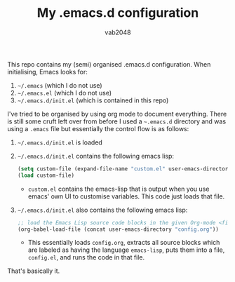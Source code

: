#+AUTHOR: vab2048
#+TITLE: My .emacs.d configuration

This repo contains my (semi) organised .emacs.d configuration. When initialising, Emacs looks
for:

1. =~/.emacs= (which I do not use)
2. =~/.emacs.el= (which I do not use)
3. =~/.emacs.d/init.el= (which is contained in this repo)

I've tried to be organised by using org mode to document everything. There is still some cruft
left over from before I used a =~.emacs.d= directory and was using a =.emacs= file but
essentially the control flow is as follows: 

1. =~/.emacs.d/init.el= is loaded
2. =~/.emacs.d/init.el= contains the following emacs lisp:
   #+BEGIN_SRC emacs-lisp
   (setq custom-file (expand-file-name "custom.el" user-emacs-directory))
   (load custom-file)
   #+END_SRC
   - ~custom.el~ contains the emacs-lisp that is output when you use emacs' own UI to customise
     variables. This code just loads that file.
3. =~/.emacs.d/init.el= also contains the following emacs lisp:
   #+BEGIN_SRC emacs-lisp
     ;; load the Emacs Lisp source code blocks in the given Org-mode <file>.
     (org-babel-load-file (concat user-emacs-directory "config.org"))
   #+END_SRC
   - This essentially loads ~config.org~, extracts all source blocks which are labeled as
     having the language ~emacs-lisp~, puts them into a file, ~config.el~, and runs the code in
     that file.

That's basically it. 
